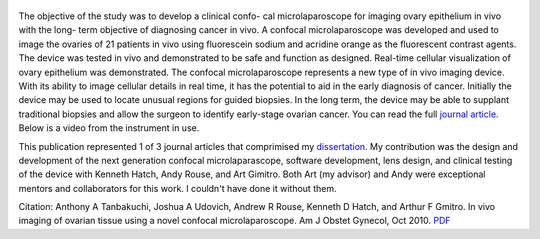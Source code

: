 .. title: In vivo imaging of ovarian tissue using a novel confocal microlaparoscope
.. slug: in-vivo-imaging-of-ovarian-tissue-using-a-novel-confocal-microlaparoscope
.. date: 2010-01-01 05:17:07 UTC-07:00
.. tags: publication
.. category: 
.. link: 
.. description: 
.. type: text

.. figure:: /Papers/2010AJOG_Clinical_Tanbakuchi.jpg

The objective of the study was to develop a clinical confo- cal microlaparoscope
for imaging ovary epithelium in vivo with the long- term objective of diagnosing
cancer in vivo. A confocal microlaparoscope was developed and used to image the
ovaries of 21 patients in vivo using fluorescein sodium and acridine orange as
the fluorescent contrast agents. The device was tested in vivo and demonstrated
to be safe and function as designed. Real-time cellular visualization of ovary
epithelium was demonstrated. The confocal microlaparoscope represents a new type
of in vivo imaging device. With its ability to image cellular details in real
time, it has the potential to aid in the early diagnosis of cancer. Initially
the device may be used to locate unusual regions for guided biopsies. In the
long term, the device may be able to supplant traditional biopsies and allow
the surgeon to identify early-stage ovarian cancer.
You can read the full `journal article  </Papers/2010AJOG_Clinical_Tanbakuchi.pdf>`__.
Below is a video from the instrument in use.

.. media:: https://youtu.be/HbQFZHAFMhY

This publication represented 1 of 3 journal articles that comprimised my
`dissertation </Papers/2009_TanbakuchiDissertation.pdf>`__. My contribution
was the design and development of the next generation confocal microlaparascope,
software development, lens design, and clinical testing of the device with
Kenneth Hatch, Andy Rouse, and Art Gimitro. Both Art (my advisor) and
Andy were exceptional mentors and collaborators for this work. I couldn't have
done it without them.

Citation: Anthony A Tanbakuchi, Joshua A Udovich, Andrew R Rouse, Kenneth D
Hatch, and Arthur F Gmitro. In vivo imaging of ovarian tissue using a
novel confocal microlaparoscope. Am J Obstet Gynecol, Oct 2010.
`PDF </Papers/2010AJOG_Clinical_Tanbakuchi.pdf>`__
